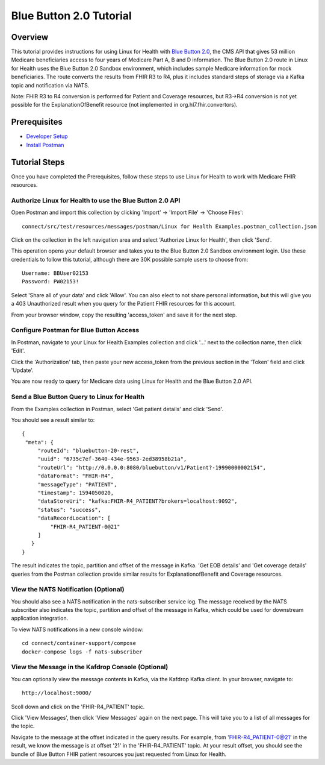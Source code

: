 Blue Button 2.0 Tutorial
************************

Overview
========
This tutorial provides instructions for using Linux for Health with `Blue Button 2.0 <https://bluebutton.cms.gov/developers/#blue-button-implementation-guide>`_, the CMS API that gives 53 million Medicare beneficiaries access to four years of Medicare Part A, B and D information.  The Blue Button 2.0 route in Linux for Health uses the Blue Button 2.0 Sandbox environment, which includes sample Medicare information for mock beneficiaries.  The route converts the results from FHIR R3 to R4, plus it includes standard steps of storage via a Kafka topic and notification via NATS. 

Note: FHIR R3 to R4 conversion is performed for Patient and Coverage resources, but R3->R4 conversion is not yet possible for the ExplanationOfBenefit resource (not implemented in org.hl7.fhir.convertors).

Prerequisites
=============
* `Developer Setup <../developer-setup.html>`_
* `Install Postman <https://www.postman.com/downloads>`_

Tutorial Steps
==============
Once you have completed the Prerequisites, follow these steps to use Linux for Health to work with Medicare FHIR resources.

Authorize Linux for Health to use the Blue Button 2.0 API
---------------------------------------------------------
Open Postman and import this collection by clicking 'Import' -> 'Import File' -> 'Choose Files'::

   connect/src/test/resources/messages/postman/Linux for Health Examples.postman_collection.json

Click on the collection in the left navigation area and select 'Authorize Linux for Health', then click 'Send'.

This operation opens your default browser and takes you to the Blue Button 2.0 Sandbox environment login.  Use these credentials to follow this tutorial, although there are 30K possible sample users to choose from::

   Username: BBUser02153
   Password: PW02153!

Select 'Share all of your data' and click 'Allow'.  You can also elect to not share personal information, but this will give you a 403 Unauthorized result when you query for the Patient FHIR resources for this account.

From your browser window, copy the resulting 'access_token' and save it for the next step.

Configure Postman for Blue Button Access
----------------------------------------
In Postman, navigate to your Linux for Health Examples collection and click '...' next to the collection name, then click 'Edit'.

Click the 'Authorization' tab, then paste your new access_token from the previous section in the 'Token' field and click 'Update'.

You are now ready to query for Medicare data using Linux for Health and the Blue Button 2.0 API.  

Send a Blue Button Query to Linux for Health 
--------------------------------------------
From the Examples collection in Postman, select 'Get patient details' and click 'Send'.

You should see a result similar to::

   {
    "meta": {
        "routeId": "bluebutton-20-rest",
        "uuid": "6735c7ef-3640-434e-9563-2ed38958b21a",
        "routeUrl": "http://0.0.0.0:8080/bluebutton/v1/Patient?-19990000002154",
        "dataFormat": "FHIR-R4",
        "messageType": "PATIENT",
        "timestamp": 1594050020,
        "dataStoreUri": "kafka:FHIR-R4_PATIENT?brokers=localhost:9092",
        "status": "success",
        "dataRecordLocation": [
            "FHIR-R4_PATIENT-0@21"
        ]
      }
   }

The result indicates the topic, partition and offset of the message in Kafka.  'Get EOB details' and 'Get coverage details' queries from the Postman collection provide similar results for ExplanationofBenefit and Coverage resources.

View the NATS Notification (Optional)
-------------------------------------
You should also see a NATS notification in the nats-subscriber service log.  The message received by the NATS subscriber also indicates the topic, partition and offset of the message in Kafka, which could be used for downstream application integration.

To view NATS notifications in a new console window::

   cd connect/container-support/compose
   docker-compose logs -f nats-subscriber

View the Message in the Kafdrop Console (Optional)
--------------------------------------------------
You can optionally view the message contents in Kafka, via the Kafdrop Kafka client.  In your browser, navigate to::

   http://localhost:9000/

Scoll down and click on the 'FHIR-R4_PATIENT' topic.

Click 'View Messages', then click 'View Messages' again on the next page.  This will take you to a list of all messages for the topic.  

Navigate to the message at the offset indicated in the query results.  For example, from 'FHIR-R4_PATIENT-0@21' in the result, we know the message is at offset '21' in the 'FHIR-R4_PATIENT' topic.  At your result offset, you should see the bundle of Blue Button FHIR patient resources you just requested from Linux for Health.
